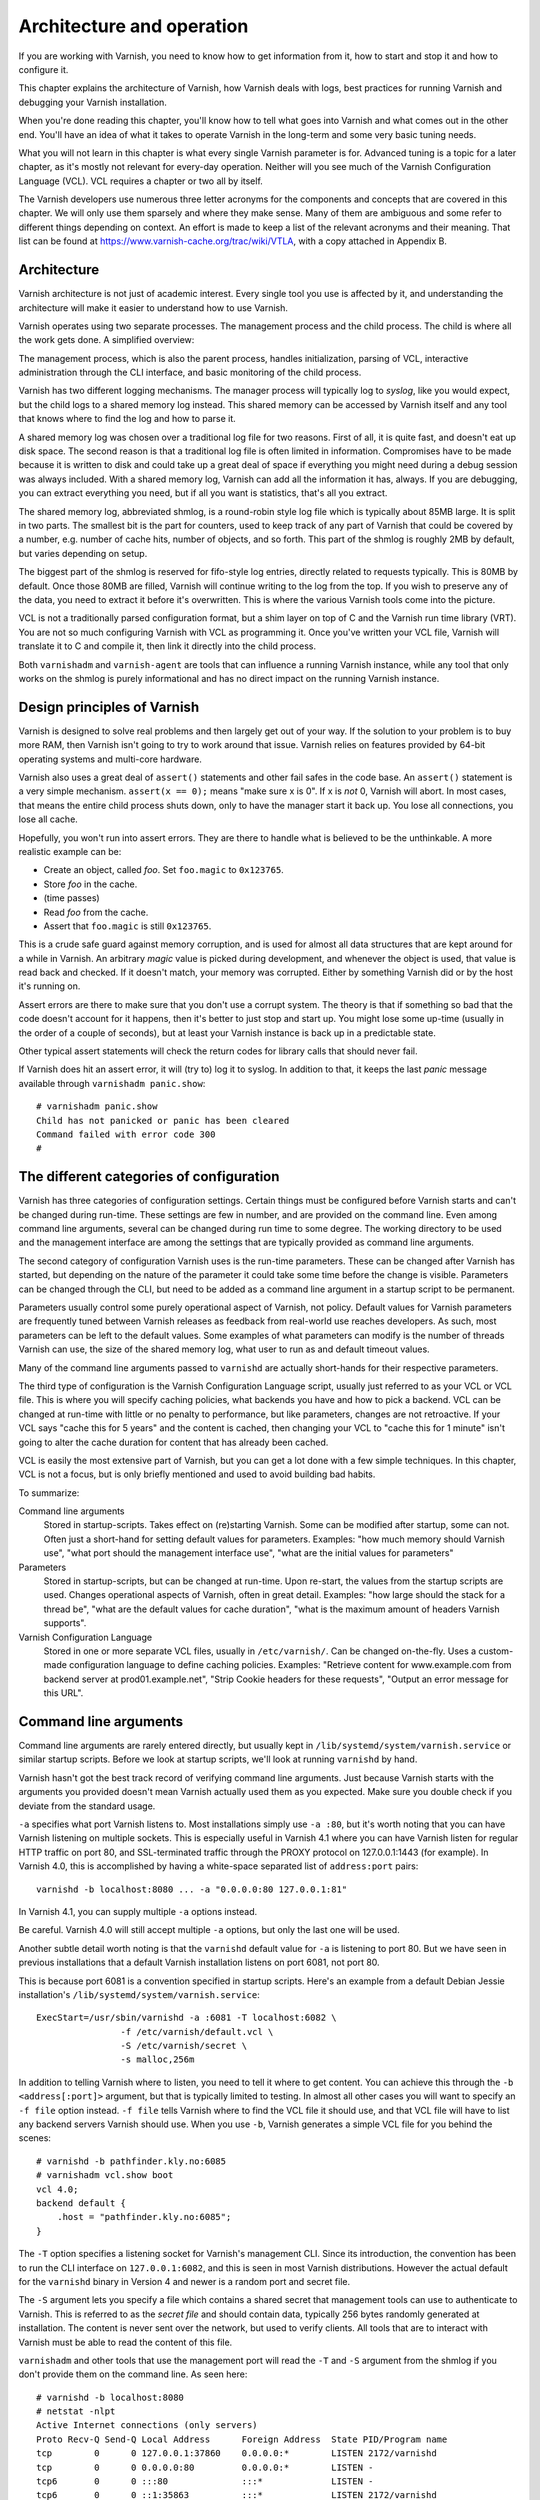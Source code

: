 Architecture and operation
==========================

If you are working with Varnish, you need to know how to get information
from it, how to start and stop it and how to configure it.

This chapter explains the architecture of Varnish, how Varnish deals with
logs, best practices for running Varnish and debugging your Varnish
installation.

When you're done reading this chapter, you'll know how to tell what goes
into Varnish and what comes out in the other end. You'll have an idea of
what it takes to operate Varnish in the long-term and some very basic
tuning needs.

What you will not learn in this chapter is what every single Varnish
parameter is for. Advanced tuning is a topic for a later chapter, as it's
mostly not relevant for every-day operation. Neither will you see much of
the Varnish Configuration Language (VCL). VCL requires a chapter or two all
by itself.

The Varnish developers use numerous three letter acronyms for the
components and concepts that are covered in this chapter. We will only use
them sparsely and where they make sense. Many of them are ambiguous and
some refer to different things depending on context. An effort is made to
keep a list of the relevant acronyms and their meaning. That list can be
found at https://www.varnish-cache.org/trac/wiki/VTLA, with a copy
attached in Appendix B.

Architecture
------------

Varnish architecture is not just of academic interest. Every single tool
you use is affected by it, and understanding the architecture will
make it easier to understand how to use Varnish.

Varnish operates using two separate processes. The management process and
the child process. The child is where all the work gets done. A simplified
overview:

.. image:: img/c3/architecture.png

The management process, which is also the parent process, handles
initialization, parsing of VCL, interactive administration through the CLI
interface, and basic monitoring of the child process.

Varnish has two different logging mechanisms. The manager process will
typically log to :title:`syslog`, like you would expect, but the child logs
to a shared memory log instead. This shared memory can be accessed by
Varnish itself and any tool that knows where to find the log and how to
parse it.

A shared memory log was chosen over a traditional log file for two reasons.
First of all, it is quite fast, and doesn't eat up disk space. The second
reason is that a traditional log file is often limited in information.
Compromises have to be made because it is written to disk and could take up
a great deal of space if everything you might need during a debug session
was always included. With a shared memory log, Varnish can add all the
information it has, always. If you are debugging, you can extract
everything you need, but if all you want is statistics, that's all you
extract.

The shared memory log, abbreviated shmlog, is a round-robin style log file
which is typically about 85MB large. It is split in two parts. The
smallest bit is the part for counters, used to keep track of any part
of Varnish that could be covered by a number, e.g. number of cache hits,
number of objects, and so forth. This part of the shmlog is roughly 2MB by
default, but varies depending on setup.

The biggest part of the shmlog is reserved for fifo-style log entries,
directly related to requests typically. This is 80MB by default. Once those
80MB are filled, Varnish will continue writing to the log from the top. If
you wish to preserve any of the data, you need to extract it before it's
overwritten. This is where the various Varnish tools come into the picture.

VCL is not a traditionally parsed configuration format, but a shim layer on
top of C and the Varnish run time library (VRT). You are not so much
configuring Varnish with VCL as programming it. Once you've written your
VCL file, Varnish will translate it to C and compile it, then link it
directly into the child process.

Both ``varnishadm`` and ``varnish-agent`` are tools that can influence a
running Varnish instance, while any tool that only works on the shmlog is
purely informational and has no direct impact on the running Varnish
instance.

Design principles of Varnish
----------------------------

Varnish is designed to solve real problems and then largely get out of your
way. If the solution to your problem is to buy more RAM, then Varnish isn't
going to try to work around that issue. Varnish relies on features provided
by 64-bit operating systems and multi-core hardware.

Varnish also uses a great deal of ``assert()`` statements and other fail
safes in the code base. An ``assert()`` statement is a very simple
mechanism. ``assert(x == 0);`` means "make sure x is 0". If x is *not* 0,
Varnish will abort. In most cases, that means the entire child process
shuts down, only to have the manager start it back up. You lose all
connections, you lose all cache.

Hopefully, you won't run into assert errors. They are there to handle what
is believed to be the unthinkable. A more realistic example can be:

- Create an object, called *foo*. Set ``foo.magic`` to ``0x123765``.
- Store *foo* in the cache.
- (time passes)
- Read *foo* from the cache.
- Assert that ``foo.magic`` is still ``0x123765``.

This is a crude safe guard against memory corruption, and is used for
almost all data structures that are kept around for a while in Varnish. An
arbitrary *magic* value is picked during development, and whenever the
object is used, that value is read back and checked. If it doesn't match,
your memory was corrupted. Either by something Varnish did or by the host
it's running on.

Assert errors are there to make sure that you don't use a corrupt system.
The theory is that if something so bad that the code doesn't account for it
happens, then it's better to just stop and start up. You might lose some
up-time (usually in the order of a couple of seconds), but at least your
Varnish instance is back up in a predictable state.

Other typical assert statements will check the return codes for library
calls that should never fail.

If Varnish does hit an assert error, it will (try to) log it to syslog. In
addition to that, it keeps the last *panic* message available through
``varnishadm panic.show``::

        # varnishadm panic.show 
        Child has not panicked or panic has been cleared
        Command failed with error code 300
        #


The different categories of configuration
-----------------------------------------

Varnish has three categories of configuration settings. Certain things
must be configured before Varnish starts and can't be changed during
run-time. These settings are few in number, and are provided on the command
line. Even among command line arguments, several can be changed during run
time to some degree. The working directory to be used and the management
interface are among the settings that are typically provided as command
line arguments.

The second category of configuration Varnish uses is the run-time
parameters. These can be changed after Varnish has started, but depending
on the nature of the parameter it could take some time before the change is
visible. Parameters can be changed through the CLI, but need to be added as
a command line argument in a startup script to be permanent.

Parameters usually control some purely operational aspect of Varnish, not
policy. Default values for Varnish parameters are frequently tuned between
Varnish releases as feedback from real-world use reaches developers. As
such, most parameters can be left to the default values. Some examples of
what parameters can modify is the number of threads Varnish can use, the
size of the shared memory log, what user to run as and default timeout
values.

Many of the command line arguments passed to ``varnishd`` are actually
short-hands for their respective parameters.

The third type of configuration is the Varnish Configuration Language
script, usually just referred to as your VCL or VCL file. This is where you
will specify caching policies, what backends you have and how to pick a
backend. VCL can be changed at run-time with little or no penalty to
performance, but like parameters, changes are not retroactive. If your VCL
says "cache this for 5 years" and the content is cached, then changing your
VCL to "cache this for 1 minute" isn't going to alter the cache duration
for content that has already been cached.

VCL is easily the most extensive part of Varnish, but you can get a lot
done with a few simple techniques. In this chapter, VCL is not a focus, but
is only briefly mentioned and used to avoid building bad habits.

To summarize:

Command line arguments
        Stored in startup-scripts. Takes effect on (re)starting Varnish.
        Some can be modified after startup, some can not. Often just a
        short-hand for setting default values for parameters. Examples:
        "how much memory should Varnish use", "what port should the
        management interface use", "what are the initial values for
        parameters"

Parameters
        Stored in startup-scripts, but can be changed at run-time. Upon
        re-start, the values from the startup scripts are used. Changes
        operational aspects of Varnish, often in great detail. Examples:
        "how large should the stack for a thread be", "what are the default
        values for cache duration", "what is the maximum amount of headers
        Varnish supports".

Varnish Configuration Language
        Stored in one or more separate VCL files, usually in
        ``/etc/varnish/``. Can be changed on-the-fly. Uses a custom-made
        configuration language to define caching policies. Examples:
        "Retrieve content for www.example.com from backend server at
        prod01.example.net", "Strip Cookie headers for these requests",
        "Output an error message for this URL".

Command line arguments
----------------------

Command line arguments are rarely entered directly, but usually kept in
``/lib/systemd/system/varnish.service`` or similar startup scripts.
Before we look at startup scripts, we'll look at running
``varnishd`` by hand.

Varnish hasn't got the best track record of verifying command line
arguments. Just because Varnish starts with the arguments you provided
doesn't mean Varnish actually used them as you expected. Make sure you
double check if you deviate from the standard usage.

``-a`` specifies what port Varnish listens to. Most installations simply
use ``-a :80``, but it's worth noting that you can have Varnish listening
on multiple sockets. This is especially useful in Varnish 4.1 where you can
have Varnish listen for regular HTTP traffic on port 80, and SSL-terminated
traffic through the PROXY protocol on 127.0.0.1:1443 (for example). In
Varnish 4.0, this is accomplished by having a white-space separated list of
``address:port`` pairs::

        varnishd -b localhost:8080 ... -a "0.0.0.0:80 127.0.0.1:81"

In Varnish 4.1, you can supply multiple ``-a`` options instead.

Be careful. Varnish 4.0 will still accept multiple ``-a`` options, but only
the last one will be used.

Another subtle detail worth noting is that the ``varnishd`` default value
for ``-a`` is listening to port 80. But we have seen in previous
installations that a default Varnish installation listens on port 6081, not
port 80.

This is because port 6081 is a convention specified in startup scripts.
Here's an example from a default Debian Jessie installation's
``/lib/systemd/system/varnish.service``::

        ExecStart=/usr/sbin/varnishd -a :6081 -T localhost:6082 \
                        -f /etc/varnish/default.vcl \
                        -S /etc/varnish/secret \
                        -s malloc,256m

In addition to telling Varnish where to listen, you need to tell it where
to get content. You can achieve this through the ``-b <address[:port]>``
argument, but that is typically limited to testing. In almost all other
cases you will want to specify an ``-f file`` option instead. ``-f file``
tells Varnish where to find the VCL file it should use, and that VCL file
will have to list any backend servers Varnish should use. When you use
``-b``, Varnish generates a simple VCL file for you behind the scenes::

        # varnishd -b pathfinder.kly.no:6085
        # varnishadm vcl.show boot
        vcl 4.0;
        backend default {
            .host = "pathfinder.kly.no:6085";
        }

The ``-T`` option specifies a listening socket for Varnish's management
CLI. Since its introduction, the convention has been to run the CLI
interface on ``127.0.0.1:6082``, and this is seen in most Varnish
distributions. However the actual default for the ``varnishd`` binary in
Version 4 and newer is a random port and secret file.

The ``-S`` argument lets you specify a file which contains a shared secret
that management tools can use to authenticate to Varnish. This is referred
to as the *secret file* and should contain data, typically 256 bytes randomly
generated at installation. The content is never sent over the network, but
used to verify clients. All tools that are to interact with Varnish must be
able to read the content of this file.

``varnishadm`` and other tools that use the management port will read the
``-T`` and ``-S`` argument from the shmlog if you don't provide them on the
command line. As seen here::

        # varnishd -b localhost:8080
        # netstat -nlpt
        Active Internet connections (only servers)
        Proto Recv-Q Send-Q Local Address      Foreign Address  State PID/Program name
        tcp        0      0 127.0.0.1:37860    0.0.0.0:*        LISTEN 2172/varnishd   
        tcp        0      0 0.0.0.0:80         0.0.0.0:*        LISTEN -               
        tcp6       0      0 :::80              :::*             LISTEN -               
        tcp6       0      0 ::1:35863          :::*             LISTEN 2172/varnishd   
        # varnishadm status
        Child in state running
        # varnishadm -T localhost:37860 status
        Authentication required
        # varnishadm -T localhost:37860 -S /var/lib/varnish/c496eeac1030/_.secret status
        Child in state running

``varnishadm`` works with zero arguments, but if you add ``-T`` you also
have to specify the ``-S`` argument. ``varnishadm`` can re-use multiple
options from ``varnishd`` (``-T``, ``-S``, ``-n``).

Many Varnish installations default to using ``-S /etc/varnish/secret``.
This is a good habit in case you end up with multiple Varnish instances
over multiple machines.

Cache size and storage backend
------------------------------

The ``-s`` argument is used to set how large Varnish's cache will be, and
what underlying method is used to cache. Varnish provides three storage
backends, called ``malloc``, ``file`` and ``persistent``. The most used, by
far, is ``malloc``. It works by allocating the memory needed with the
``malloc()`` library call, and adds as little logic as possible on top of
it. Under the hood, Varnish uses the *jemalloc* library to achieve better
performance for multi-threaded applications. If you specify a larger cache
than you have physical memory, it is up to your operating system to utilize
swap instead.

The second alternative is ``file``. This allocates a file on your file
system, then uses ``mmap()`` to map it into memory. Varnish never makes an
attempt to commit the content to disk. The file is merely provided in case
your cache is larger than your physical memory. It is not possible to
re-use a file previously used with ``-s file`` to regain the cached content
you had before a restart or similar event. What is written to the file is
for all practical purposes random.

The last alternative is ``persistent``. This is by far the most complex
alternative, and is meant to provide a persistent storage of cache between
restarts. It doesn't make a guarantee that all of the content is there,
though, only that the majority is there and that what's there is intact.

As of Varnish 4.1, both ``persistent`` and ``file`` are deprecated.
Persistent is deprecated because it is very complex and has not received
near enough testing and feedback to be regarded as production quality. It
is used by several large Varnish installations, but use at your own risk.
For ``file``, the deprecation is less severe. The ``malloc`` alternative is
simply better for most use cases, and maintaining two different methods
with similar properties was deemed unnecessary. Unlike ``persistent``,
``file`` is considered quite stable, just sub-optimal.

If you do end up using ``-s malloc``, the next question is usually "how
large should the cache be?". There is no easy answer to this, but as a
rule, starting out with 80% of the memory your machine has available is
usually safe. Varnish will use a little more memory than just what you
specify for ``-s malloc``, so you need to anticipate that too. How much
more depends on your traffic. Many small objects have a larger overhead,
while large objects have less of an overhead.

Other useful ``varnishd`` arguments
-----------------------------------

``-n dir`` is used to control the Varnish working directory and name. The
directory argument can either just be a simple name, like ``-n
frontserver``, in which case Varnish will use a working directory named
``frontserver`` in its default path, typically
``/var/lib/varnish/frontserver/``. You can also provide a full path
instead. Whenever you alter ``-n``, you need to provide that same ``-n``
argument to any Varnish-tool you want to use. There are two use cases for
``-n``:

1. Running multiple Varnish instances on the same machine. Give each a
   different ``-n`` to make this work.
2. Run ``varnishd`` as a user that doesn't have access to the default
   working directory. This can be handy during development or testing to
   avoid having to start Varnish as the root user.

If you look in the working directory, you can see your shmlog file and the
compiled VCL, among other things::

        # varnishd -b localhost:8080
        # varnishd -b localhost:8110 -a :81 -n test
        # ls /var/lib/varnish/
        3da4db675c6b  test
        # ls /var/lib/varnish/3da4db675c6b/
        _.secret  _.vsm  vcl.QakoKN_T.so
        # ls /var/lib/varnish/test/
        _.secret  _.vsm  vcl.Lnayret_.so

A common task is to verify that your VCL is correct before you try loading
it. This can be done with the ``-C`` option. It will either give you a
syntax error for your VCL or a whole lot of C code, which happens to be
your VCL translated to C. However, that isn't very useful alone. The
following script is slightly more useful::

        #!/bin/bash
        if [ -z "$1" ]; then
                echo "Usage: $0 <file>"
                exit 1;
        fi
        FOO=$(varnishd -C -f "$1")
        ret=$?
        if [ "x$ret" = "x0" ]; then
                echo "Syntax OK"
                exit 0
        fi
        echo "$FOO"
        exit $ret

Running it::

        # ./check_syntax.sh bad.vcl
        Message from VCC-compiler:
        VCL version declaration missing
        Update your VCL to Version 4 syntax, and add
                vcl 4.0;
        on the first line the VCL files.
        ('input' Line 1 Pos 1)
        bad
        ###

        Running VCC-compiler failed, exited with 2

        VCL compilation failed

        # ./check_syntax.sh good.vcl
        Syntax OK

Similar scripts are usually part of the "reload" scripts used in various
start-up scripts.

Summary of ``varnishd`` arguments
---------------------------------

There are more command line arguments than these, and they are all
documented in the manual page ``varnishd(1)``. This is a summary of the
ones used in this chapter:

``-a <listen address>``
        Listen address. Typically set to :80. Format for specifying multiple listening
        sockets varies between Varnish 4.0 and 4.1.

``-b <address[:port]>``
        Specify backend address. Mostly for testing, mutually exclusive
        with ``-f`` (VCL).

``-f <vclfile>``
        Specify path to VCL file to use at startup.

``-T address:port``
        Set management/CLI listening address. Used for controlling Varnish.
        ``varnishd`` default is random, but ``127.0.0.1:6082`` is a common
        value used in default installations.

``-S <secret file>``
        Used to secure the management CLI. Points to a file with random
        data that both ``varnishd`` and management clients like
        ``varnishadm`` must have access to. Often set to
        ``/etc/varnish/secret``. Shouldn't matter where it is as long as
        ``varnishadm`` can read it and the shmlog.

``-s <method,options>``
        Used to control how large the cache can be and the storage engine.
        Alternatives are ``-s persistent,(options)``, ``-s
        file,(options)`` and ``-s malloc,(size)``. ``-s malloc,256m`` (or
        more) is strongly recommended.

``-n <name or path>``
        Specifies working directory, and/or name of the instance. Only
        needed if multiple ``varnishd`` instances run on the same machine.

``-C -f <vclfile>``
        Only parse the VCL, then exit. If the VCL file compiles (i.e.: The
        syntax is correct), it outputs the raw C code then exits with a
        return code of 0 (true), otherwise describes the syntax error and
        exits with a non-0 status code (false).

Startup scripts
---------------

Varnish Cache development focuses on GNU/Linux and FreeBSD, with some
occasional attention directed towards Solaris.

But the vast majority of Varnish Cache operational focus is on GNU/Linux,
more specifically on Fedora-derived systems, such as Red Hat Enterprise
Linux (RHEL), Fedora and CentOS, or on Debian and Ubuntu. These are the
distributions where Varnish packaging is best maintained and they deliver
top-quality Varnish packages.

The startup scripts provided for those distributions are solid, and should
be used whenever possible.

Since before GNU/Linux existed, System V-styled init scripts have been used
to boot Unix-like machines. This has been the case for GNU/Linux too. Until
recently, when ``upstart`` and ``systemd`` came around. By now, all the
major GNU/Linux distributions use or are preparing to use ``systemd``. That
means that if you have older installations, the specific way Varnish is
started will be different than how it's started on newer installations. In
the end, though, it all boils down to one thing: you have to know into
which file you need to add your ``varnishd`` start-up arguments, and what
commands to use to start and stop it.

Where your distribution keeps its configuration will vary, but in short:

- They all keep VCL and secret files in ``/etc/varnish`` by default.
- With systemd, startup arguments are kept in
  ``/lib/systemd/system/varnish.service`` for both distribution families.
  That file should be copied to ``/etc/systemd/system/varnish.service`` if
  you mean to modify it.
- Recent RHEL/Fedora packages use ``/etc/varnish/varnish.params``. A
  similar strategy is expected for other distributions too in the future.
- Before systemd, Debian/Ubuntu kept startup arguments in
  ``/etc/default/varnish``.
- Before systemd, Red Had Enterprise Linux/CentOS/Fedora kept startup
  arguments in ``/etc/sysconfig/varnish``.

For starting and stopping, it's a little simpler:

- If you have systemd, use ``systemctl
  <start|stop|reload|restart> varnish.service``.
- If have System V scripts, use ``service varnish
  <stop|start|reload|restart>``.

To enable or disable starting Varnish at boot, you can use ``systemctl
<enable|disable> varnish.service`` on Systemd-systems.

Parameters
----------

Run-time parameters in Varnish allow you to modify aspects of Varnish that
should normally be left alone. The default values are meant to suite the
vast majority of installations, and usually do. However, parameters exist
for a reason.

Varnish 4.0 has 93 parameters, which can be seen using ``varnishadm`` on a
running Varnish server::

        # varnishadm param.show
        acceptor_sleep_decay       0.9 (default)
        acceptor_sleep_incr        0.001 [s] (default)
        acceptor_sleep_max         0.050 [s] (default)
        (...)

You can also get detailed information on individual parameters::

        # varnishadm param.show default_ttl
        default_ttl
                Value is: 120.000 [seconds] (default)
                Default is: 120.000
                Minimum is: 0.000

                The TTL assigned to objects if neither the backend nor the VCL
                code assigns one.

                NB: This parameter is evaluated only when objects are
                created.To change it for all objects, restart or ban
                everything.

Changing a parameter takes effect immediately, but is not always
immediately visible, as the above description of *default_ttl*
demonstrates. Changing *default_ttl* will affect any new object entered
into the cache, but not what is already there.

Many of the parameters Varnish exposes are meant for tweaking very
intricate parts of Varnish, and even the developers may not know the
exact consequence of modifying it, this is usually flagged through a
warning, e.g.::

        # varnishadm param.show timeout_linger
        timeout_linger
                Value is: 0.050 [seconds] (default)
                Default is: 0.050
                Minimum is: 0.000

                How long time the workerthread lingers on an idle session
                before handing it over to the waiter.
                When sessions are reused, as much as half of all reuses happen
                within the first 100 msec of the previous request completing.
                Setting this too high results in worker threads not doing
                anything for their keep, setting it too low just means that
                more sessions take a detour around the waiter.

                NB: We do not know yet if it is a good idea to change this
                parameter, or if the default value is even sensible. Caution
                is advised, and feedback is most welcome.

You can change parameters using ``varnishadm param.set``::

        # varnishadm param.set default_ttl 15
        # varnishadm param.show | grep default_ttl
        default_ttl                15.000 [seconds]

However, this is stored exclusively in the memory of the running Varnish
instance, if you want to make it permanent, you need to add it to the
``varnishd`` command line as a ``-p`` argument. E.g.::

        # varnishd -b localhost:1111 -p default_ttl=10 -p prefer_ipv6=on

The usual work flow for adjusting parameters is:

1. Start Varnish
2. Modify parameters through ``varnishadm``
3. Test
4. Go back to step 2 if it doesn't work as intended
5. When it works as intended, save the changes to your startup script as
   ``-p`` arguments.

Most parameters can and should be left alone, but reading over the list is
a good idea. The relevant parameters are referenced when we run across the
functionality.

Tools: ``varnishadm``
---------------------

Controlling a running Varnish instance is accomplished with the
``varnishadm`` tool, which talks to the management process through the CLI
interface.

You can run ``varnishadm`` in two different modes: interactive, or with the
CLI command you wish to issue as part of the ``varnishadm`` command line.
The examples have so far used the latter form, e.g.::

        # varnishadm status
        Child in state running

If you just type ``varnishadm``, you enter the interactive mode::

        # varnishadm 
        200        
        -----------------------------
        Varnish Cache CLI 1.0
        -----------------------------
        Linux,4.2.0-0.bpo.1-amd64,x86_64,-smalloc,-smalloc,-hcritbit
        varnish-4.0.2 revision bfe7cd1

        Type 'help' for command list.
        Type 'quit' to close CLI session.

        varnish> status
        200        
        Child in state running
        varnish> quit
        500        
        Closing CLI connection

Both modes are functionally identical. One benefit of using the interactive
mode is that you don't have to worry about yet another level of quotation
marks once you start dealing with more complex commands than ``vcl.load``
and ``param.list``. For now, it's just a matter of style. Another
difference is that ``varnishadm`` in interactive mode also offer
rudimentary command line completion, something your shell might not.

The CLI, and ``varnishadm`` by extension, uses HTTP-like status codes.
If a command is issued successfully, you will get a ``200`` in return.
These are just similar to HTTP, though, and do not match fully.

When you are using ``varnishadm``, you are communicating with Varnish
through the management process, over a regular TCP connection. It is
possible to run ``varnishadm`` from a remote host, even if it is not
generally advised. To accomplish this, you must:

- Use a ``-T`` option that binds the CLI to an externally-available port.
  E.g.: Not ``-T localhost:6082``.
- Copy the *secret file* from the Varnish host to the one you wish to run
  ``varnishadm`` from.
- Make sure all firewalls etc are open.
- Issue ``varnishadm`` with ``-T`` and ``-S``.

CLI communication is *not* encrypted. The authentication is reasonably
secure, in that it is not directly vulnerable to replay attacks (the shared
secret is never transmitted), but after authentication, the connection can
be hijacked. Never run ``varnishadm`` over an untrusted network. The best
practice is to keep it bound to localhost.

You do not need root-privileges to run ``varnishadm``, the user just needs
read-permission to the secret file and either read permission to the shmlog
or knowledge of the ``-T`` and ``-S`` arguments.

Tools: ``varnishstat``
----------------------

``varnishstat`` is the simplest, yet one of the most useful log-related
tools. With no arguments, ``varnishstat`` opens an interactive view of
Varnish-counters:

.. image:: img/c3/varnishstat-1.png

``varnishstat`` reads counters from the shmlog and makes sense of them.
It can also be accessed in manners better suited for scripting, either
``varnishstat -1`` (plain text), ``varnishstat -j`` (JSON) or ``varnishstat
-x`` (XML). The real-time mode collects data over time, to provide you with
meaningful interpretation. Knowing that you have had 11278670 cache hits
over the last six and a half days might be interesting, but knowing that
you have 25.96 cache hits per second right now is far more useful. The
same can be achieved through ``varnishstat -1`` and similar by executing the
command twice and comparing the values.

Looking at the upper left corner of the screenshot above, you'll see some
durations:

.. image:: img/c3/varnishstat-3.png

This tells you the uptime of the management and child process. Every once
in a while, these numbers might differ. That could happen if you manually
issue a ``stop`` command followed by a ``start`` command through
``varnishadm``, or if Varnish is hitting a bug and throwing an ``assert()``
error.

In the upper right corner, you will see six numbers:

.. image:: img/c3/varnishstat-2.png

The first line tells you the time frame of the second. It will start at "1
1   1" and grow to eventually read "10  100  1000". When you start
``varnishstat``, it only has one second of data, but it collects up to a
thousand seconds.

The ``avg(n)`` line tells you the cache hit rate during the last ``(n)``
seconds, where, `n` refers to the line above. In this example, we have a
cache hit rate of 1.0 (aka: 100%) for the last 10 seconds, 0.9969 (99.69%)
for the last 100 seconds and 0.9951 (99.51%) for the last 236 seconds.
Getting a high cache hit rate is almost always good, but it can be a bit
tricky. It reports how many client requests were served by cache hits, but
it doesn't say anything about how many backend requests were triggered. If
you are using grace mode, cache hit rate can be 100% while you are issuing
requests to the web server.

The main area shows 7 columns:

``NAME``
        This one should be obvious. The name of the counter.

``CURRENT``
        The actual value. This is the only value seen in ``varnishstat -j``
        and similar.

``CHANGE``
        "Change per second". Or put another way: The difference between
        the current value and the value read a second earlier. Can be read
        as "cache hit per second" or "client reuqests per second".

``AVERAGE``
        Average change of the counter, since start-up. The above example
        has had 19 client requests per second on average. It's basically
        ``CURRENT`` divided by ``MAIN.uptime``.

``AVERAGE_n``
        Similar the cache hit rate, this is the average over the last *n*
        seconds. Note that the header says ``AVERAGE_1000`` immediately,
        but the actual time period is the same as the ``Hitrate n:`` line,
        so it depends on how long ``varnishstat`` has been running.

An interactive ``varnishstat`` does not display all counters by default.
It will hide any counter with a value of 0, in the interest of
saving screen real-estate. In addition to hiding counters without a value,
each counter has a verbosity level attached to it. By default, it only
displays informational counters.

A few key bindings are worth mentioning:

``<UP>``/``<DOWN>``/``<Page UP>``/``<Page Down>``
        Scroll the list of counters.

``<d>``
        Toggle displaying unseen counters.
``<v>``
        Similar to ``<d>``, but cycles through verbosity levels
        instead of toggling everything.
``<q>``
        Quit.

A note on threads
-----------------

Now that you've been acquainted with parameters and counters, it might be
worth looking at threads.

Varnish uses one *worker thread* per active TCP connection. A typical user
can easily set up 5 or more concurrent TCP sessions, depending on the
content and browser. Varnish also organizes worker threads into *thread
pools*. Each pool of threads is managed by a separate thread, and can grow
and shrink on demand. By default, Varnish uses two thread pools, this can
be tuned with the ``thread_pools`` parameter.

Each thread pool starts up with ``thread_pool_min`` threads, by default,
that is 100 threads. The upper limit for threads used per thread pool is
``thread_pool_max``, which in turn defaults to 5000. Even when this limit
is reached, Varnish has several layers of queues that will be used. You can
see the state of the session queue in the counter called
``MAIN.thread_queue_len``. You can also observe how many threads are used
by looking at ``MAIN.threads``. Since Varnish also removes threads that are
unused, looking at ``MAIN.threads_created`` is also interesting. If you see
a high number of threads created, that means Varnish is spawning new
threads frequently, only to remove them later.

Traditionally, thread parameters were some of the few parameters that
always made sense to tune. This is no longer the case. Originally, Varnish
shipped with very conservative default values where Varnish would start
with just 10 threads total. Today, it uses 200 by default, with a maximum
of 10000. Even 200 can be a bit low, but it's nowhere near as drastic as
what the old default of 10 threads was. As such, most sites will operate
very well using default thread parameters today.

It's worth repeating a small detail here: The thread parameters are per
thread pool. That means that:

- Setting ``thread_pools=1`` and ``thread_pool_min=10`` gives you a minimum
  of 10 threads.
- Setting ``thread_pools=2`` and ``thread_pool_min=100`` gives you a minimum
  of 200 threads. (this is the default).
- Setting ``thread_pools=5`` and ``thread_pool_min=10`` gives you a minimum
  of 50 threads.

And so forth. If you search the web, you might also run into pages that
suggest setting ``thread_pools`` to the same number as the number of CPU
cores you have available. This was believed to be advantageous, but further
testing and experience has demonstrated that the biggest gain is changing
it from 1 thread pool to 2. Any number above 2 doesn't seem to make a
significant difference. On the other hand, a value of 2 is known to work
very well.

In addition to worker threads, which make up the bulk of the threads
Varnish uses, there are several other more specialized threads that you
rarely have to deal with. That can be the ban lurker thread, expiry thread
or acceptor thread, for example. Looking at a Varnish 4.0 installation on
GNU/Linux, you can see the consequence of this::

        # varnishstat -1f MAIN.threads
        MAIN.threads               200          .   Total number of threads
        # pidof varnishd
        19 18
        # grep Threads /proc/19/status
        Threads:        217

The ``MAIN.threads`` counter states 200 threads, but investigating the
``/proc`` filesystem, you can see that the worker process is actually using
217 threads. The worker threads are the only ones that we usually have to
worry about, though.

In summary: Threads rarely need tuning in Varnish 4, and the old best
practices no longer apply. Varnish will use one thread per active TCP
connection, and scale automatically.

Tools: ``varnishlog``
---------------------

Where ``varnishstat`` is a simple way to view and work with counters in
Varnish, ``varnishlog`` is a simple way to view and work with the rest of
the shmlog. With no arguments, it will output all log data in real time in
a semi-ordered manner. However, most Varnish installations has far too much
traffic for that to be useful. You need to be able to filter and group data
to be able to use ``varnishlog`` productively.

Normally ``varnishlog`` will only parse new data. Since the shmlog contains
up to 80MB of old data, it's sometimes useful to look at this data too.
This can be achieved with the ``-d`` argument.

You can also select if you want backend-traffic (``-b``), client-traffic
(``-c``) or everything. By default, you get everything. Let's take a look
at a single request::

        # varnishlog -cd
        *   << Request  >> 2         
        -   Begin          req 1 rxreq
        -   Timestamp      Start: 1450446455.943883 0.000000 0.000000
        -   Timestamp      Req: 1450446455.943883 0.000000 0.000000
        -   ReqStart       ::1 59310
        -   ReqMethod      GET
        -   ReqURL         /
        -   ReqProtocol    HTTP/1.1
        -   ReqHeader      Host: localhost
        -   ReqHeader      Connection: keep-alive
        -   ReqHeader      Accept-Encoding: gzip, deflate
        -   ReqHeader      Accept: */*
        -   ReqHeader      User-Agent: HTTPie/0.8.0
        -   ReqHeader      X-Forwarded-For: ::1
        -   VCL_call       RECV
        -   VCL_return     hash
        -   ReqUnset       Accept-Encoding: gzip, deflate
        -   ReqHeader      Accept-Encoding: gzip
        -   VCL_call       HASH
        -   VCL_return     lookup
        -   Debug          "XXXX MISS"
        -   VCL_call       MISS
        -   VCL_return     fetch
        -   Link           bereq 3 fetch
        -   Timestamp      Fetch: 1450446455.945022 0.001139 0.001139
        -   RespProtocol   HTTP/1.1
        -   RespStatus     200
        -   RespReason     OK
        -   RespHeader     Date: Fri, 18 Dec 2015 13:47:35 GMT
        -   RespHeader     Server: Apache/2.4.10 (Debian)
        -   RespHeader     Last-Modified: Thu, 03 Dec 2015 12:43:12 GMT
        -   RespHeader     ETag: "2b60-525fdbbd7f800-gzip"
        -   RespHeader     Vary: Accept-Encoding
        -   RespHeader     Content-Encoding: gzip
        -   RespHeader     Content-Type: text/html
        -   RespHeader     X-Varnish: 2
        -   RespHeader     Age: 0
        -   RespHeader     Via: 1.1 varnish-v4
        -   VCL_call       DELIVER
        -   VCL_return     deliver
        -   Timestamp      Process: 1450446455.945037 0.001154 0.000015
        -   Debug          "RES_MODE 8"
        -   RespHeader     Transfer-Encoding: chunked
        -   RespHeader     Connection: keep-alive
        -   RespHeader     Accept-Ranges: bytes
        -   Timestamp      Resp: 1450446455.945157 0.001274 0.000119
        -   Debug          "XXX REF 2"
        -   ReqAcct        130 0 130 356 3092 3448
        -   End            

This is a lot of data, but represents a single client request. If your
Varnish server is slightly more used than this one, you will have far more
log entries.

The very first column is used to help you group requests. The single ``*``
tells you that this particular line is just informing you about the
following grouping. ``<< Request  >> 2`` tells you that the following is
grouped as a request, and the *vxid* is 2. A *vxid* is an ID attached to
all log records. You will also see it in the response header ``X-Varnish``.

Next, you see what is more typical entries. Each log line starts with a
``-`` to indicate that it's related to the above grouping, using the same
*vxid*. Other grouping methods might have more dashes here to indicate what
happened first and last. The actual grouping is a logic done in the
``varnishlog`` tool itself, using information from the shmlog. It is
useful, because the shmlog is the result of hundreds, potentially thousands
of threads writing to a log at the same time. Without grouping it, tracking
a single request would be very hard.

Each line starts with a *vxid* followed by a *log tag*. Each type of tag
has a different format, documented in the ``vsl(7)`` manual page. In our
example, the first real log line has the *tag* ``Begin``.

You can tell ``varnishlog`` to only output some tags using the ``-i``
command line argument::

        # varnishlog -d -i ReqURL
        *   << BeReq    >> 3         

        *   << Request  >> 2         
        -   ReqURL         /

        *   << Session  >> 1         

        *   << BeReq    >> 32771     

        *   << Request  >> 32770     
        -   ReqURL         /demo/

        *   << Session  >> 32769     

This also demonstrate why grouping is sometimes unwanted. You can change
grouping method using ``-g``. Or disable it entirely with ``-g raw``::

        # varnishlog -d -g raw -i ReqURL
                 2 ReqURL         c /
             32770 ReqURL         c /demo/

Here you can see the *vxid* directly, instead of a ``-``.

You can also exclude individual tags with ``-x``, or use a regular expression
to match their content using ``-I``. The latter can be interesting if you want
to look at a specific header.

More importantly, however, is the use of the ``-q`` option, to specify a *VSL
query*. VSL stands for *Varnish Shared memory Log* and refers to the part
of the log we are working with, and a VSL query allows you to filter it
intelligently. It is documented in the manual page ``vsl-query(7)``.

Let's look at the difference between the default (``vxid``) grouping and
``request`` grouping, while using a VSL query::

        # varnishlog -d -q 'ReqUrl eq "/demo/"'
        *   << Request  >> 32770     
        -   Begin          req 32769 rxreq
        -   Timestamp      Start: 1450447223.693214 0.000000 0.000000
        -   Timestamp      Req: 1450447223.693214 0.000000 0.000000
        -   ReqStart       ::1 59320
        -   ReqMethod      GET
        -   ReqURL         /demo/
        -   ReqProtocol    HTTP/1.1
        -   ReqHeader      Host: localhost
        -   ReqHeader      Connection: keep-alive
        -   ReqHeader      Accept-Encoding: gzip, deflate
        -   ReqHeader      Accept: */*
        -   ReqHeader      User-Agent: HTTPie/0.8.0
        -   ReqHeader      X-Forwarded-For: ::1
        -   VCL_call       RECV
        -   VCL_return     hash
        -   ReqUnset       Accept-Encoding: gzip, deflate
        -   ReqHeader      Accept-Encoding: gzip
        -   VCL_call       HASH
        -   VCL_return     lookup
        -   Debug          "XXXX MISS"
        -   VCL_call       MISS
        -   VCL_return     fetch
        -   Link           bereq 32771 fetch
        -   Timestamp      Fetch: 1450447223.693667 0.000454 0.000454
        -   RespProtocol   HTTP/1.1
        -   RespStatus     404
        -   RespReason     Not Found
        -   RespHeader     Date: Fri, 18 Dec 2015 14:00:23 GMT
        -   RespHeader     Server: Apache/2.4.10 (Debian)
        -   RespHeader     Content-Type: text/html; charset=iso-8859-1
        -   RespHeader     X-Varnish: 32770
        -   RespHeader     Age: 0
        -   RespHeader     Via: 1.1 varnish-v4
        -   VCL_call       DELIVER
        -   VCL_return     deliver
        -   Timestamp      Process: 1450447223.693677 0.000463 0.000010
        -   RespHeader     Content-Length: 280
        -   Debug          "RES_MODE 2"
        -   RespHeader     Connection: keep-alive
        -   Timestamp      Resp: 1450447223.693712 0.000499 0.000036
        -   Debug          "XXX REF 2"
        -   ReqAcct        135 0 135 232 280 512
        -   End            

With the default grouping, we see just the client request and response.
Reading the details, the ``Link  bereq 32771 fetch`` line tells us that
this request is linked to a different one with vxid 32771. Also, the
``VCL_return fetch`` indicates that (the default) VCL told Varnish to fetch
the data.

Using a different grouping mode, you can see the linked backend request
too. Switching to ``-g request``, the output includes the linked request
too::

        # varnishlog -d -g request -q 'ReqUrl eq "/"'
        *   << Request  >> 2         
        -   Begin          req 1 rxreq
        -   Timestamp      Start: 1450446455.943883 0.000000 0.000000
        -   Timestamp      Req: 1450446455.943883 0.000000 0.000000
        -   ReqStart       ::1 59310
        -   ReqMethod      GET
        -   ReqURL         /
        -   ReqProtocol    HTTP/1.1
        -   ReqHeader      Host: localhost
        -   ReqHeader      Connection: keep-alive
        -   ReqHeader      Accept-Encoding: gzip, deflate
        -   ReqHeader      Accept: */*
        -   ReqHeader      User-Agent: HTTPie/0.8.0
        -   ReqHeader      X-Forwarded-For: ::1
        -   VCL_call       RECV
        -   VCL_return     hash
        -   ReqUnset       Accept-Encoding: gzip, deflate
        -   ReqHeader      Accept-Encoding: gzip
        -   VCL_call       HASH
        -   VCL_return     lookup
        -   Debug          "XXXX MISS"
        -   VCL_call       MISS
        -   VCL_return     fetch
        -   Link           bereq 3 fetch
        -   Timestamp      Fetch: 1450446455.945022 0.001139 0.001139
        -   RespProtocol   HTTP/1.1
        -   RespStatus     200
        -   RespReason     OK
        -   RespHeader     Date: Fri, 18 Dec 2015 13:47:35 GMT
        -   RespHeader     Server: Apache/2.4.10 (Debian)
        -   RespHeader     Last-Modified: Thu, 03 Dec 2015 12:43:12 GMT
        -   RespHeader     ETag: "2b60-525fdbbd7f800-gzip"
        -   RespHeader     Vary: Accept-Encoding
        -   RespHeader     Content-Encoding: gzip
        -   RespHeader     Content-Type: text/html
        -   RespHeader     X-Varnish: 2
        -   RespHeader     Age: 0
        -   RespHeader     Via: 1.1 varnish-v4
        -   VCL_call       DELIVER
        -   VCL_return     deliver
        -   Timestamp      Process: 1450446455.945037 0.001154 0.000015
        -   Debug          "RES_MODE 8"
        -   RespHeader     Transfer-Encoding: chunked
        -   RespHeader     Connection: keep-alive
        -   RespHeader     Accept-Ranges: bytes
        -   Timestamp      Resp: 1450446455.945157 0.001274 0.000119
        -   Debug          "XXX REF 2"
        -   ReqAcct        130 0 130 356 3092 3448
        -   End            
        **  << BeReq    >> 3         
        --  Begin          bereq 2 fetch
        --  Timestamp      Start: 1450446455.943931 0.000000 0.000000
        --  BereqMethod    GET
        --  BereqURL       /
        --  BereqProtocol  HTTP/1.1
        --  BereqHeader    Host: localhost
        --  BereqHeader    Accept: */*
        --  BereqHeader    User-Agent: HTTPie/0.8.0
        --  BereqHeader    X-Forwarded-For: ::1
        --  BereqHeader    Accept-Encoding: gzip
        --  BereqHeader    X-Varnish: 3
        --  VCL_call       BACKEND_FETCH
        --  VCL_return     fetch
        --  BackendOpen    17 default(127.0.0.1,,8080) 127.0.0.1 54806 
        --  Backend        17 default default(127.0.0.1,,8080)
        --  Timestamp      Bereq: 1450446455.944036 0.000105 0.000105
        --  Timestamp      Beresp: 1450446455.944924 0.000993 0.000888
        --  BerespProtocol HTTP/1.1
        --  BerespStatus   200
        --  BerespReason   OK
        --  BerespHeader   Date: Fri, 18 Dec 2015 13:47:35 GMT
        --  BerespHeader   Server: Apache/2.4.10 (Debian)
        --  BerespHeader   Last-Modified: Thu, 03 Dec 2015 12:43:12 GMT
        --  BerespHeader   ETag: "2b60-525fdbbd7f800-gzip"
        --  BerespHeader   Accept-Ranges: bytes
        --  BerespHeader   Vary: Accept-Encoding
        --  BerespHeader   Content-Encoding: gzip
        --  BerespHeader   Content-Length: 3078
        --  BerespHeader   Content-Type: text/html
        --  TTL            RFC 120 -1 -1 1450446456 1450446456 1450446455 0 0
        --  VCL_call       BACKEND_RESPONSE
        --  VCL_return     deliver
        --  Storage        malloc s0
        --  ObjProtocol    HTTP/1.1
        --  ObjStatus      200
        --  ObjReason      OK
        --  ObjHeader      Date: Fri, 18 Dec 2015 13:47:35 GMT
        --  ObjHeader      Server: Apache/2.4.10 (Debian)
        --  ObjHeader      Last-Modified: Thu, 03 Dec 2015 12:43:12 GMT
        --  ObjHeader      ETag: "2b60-525fdbbd7f800-gzip"
        --  ObjHeader      Vary: Accept-Encoding
        --  ObjHeader      Content-Encoding: gzip
        --  ObjHeader      Content-Type: text/html
        --  Fetch_Body     3 length stream
        --  Gzip           u F - 3078 11104 80 80 24554
        --  BackendReuse   17 default(127.0.0.1,,8080)
        --  Timestamp      BerespBody: 1450446455.945101 0.001169 0.000177
        --  Length         3078
        --  BereqAcct      133 0 133 283 3078 3361
        --  End  

Now you see both the client-request and the backend request. The "top"
request is the client request. The backend request starts with ``**  <<
BeReq    >> 3``. The two stars indicate that it's nested one level deeper
than the above request, as does the two leading dashes for the request
lines.

Using a VSL query with ``-g raw`` will be similar to ``-i`` or ``-I``::

        # varnishlog -d -g raw -q 'ReqUrl eq "/"'
         2 ReqURL         c /

Another option for grouping is ``-g session``. This will behave similar to
``-g request`` for many tests, but it's for a single HTTP session. Or in
other words: If a client re-uses a connection to issue multiple HTTP
requests, ``-g request`` will separate each request, but ``-g session``
will group them all together.

To summarize grouping:

``-g raw``
        Disables grouping all together.

``-g vxid``
        Default grouping mode. Based on Varnish ID numbers, so each
        client request and backend request is separate, as is the session
        data.

``-g request``
        Groups each request together, including backend requests triggered
        by client requests.

``-g session``
        Group by HTTP (or TCP) session. Will frequently produce huge
        amounts of data.

VSL queries are used in other tools too, as are many of the options that
apply to ``varnishlog``.

Tools: ``varnishtop``
---------------------

To quote the manual page::

       The varnishtop utility reads varnishd(1) shared memory logs and
       presents a continuously updated list of the most commonly occurring
       log entries. With suitable filtering using the -I, -i, -X and -x
       options, it can be used to display a ranking of requested documents,
       clients, user agents, or any other information which is recorded in
       the log.

This is the output of ``varnishlog -i ReqUrl``::

        list length 7                                            e979e205720e

             2.86 ReqURL         /?1
             0.72 ReqURL         /?25556
             0.70 ReqURL         /?5879
             0.70 ReqURL         /?12292
             0.69 ReqURL         /?26317
             0.67 ReqURL         /?30808
             0.50 ReqURL         /?12592

The number on the left is a decaying average, then you see the log tag
(``ReqURL``) and the value. This shows us that ``/?1`` has been requested
more frequently than any of the other URLs. Over time, the number on the left
will reach zero if no tag matching that value is seen again.

A few very useful examples:

``varnishtop -i BereqURL``
        See URLs requested from a backend. Want to tweak your cache hit
        rate? Start at the top of this list.

``varnishtop -I ReqHeader:User-Agent``
        See ``User-Agent`` headers from clients.

``varnishtop -i ReqURL``
        Frequently requested URLs.

``varnishtop -I ReqHeader:Host``
        Frequently requested hosts.

Tools: ``varnishncsa`` and ``varnishhist``
------------------------------------------

If you need or want traditional access logs, ``varnishncsa`` is the tool
for you. Most distributions provide startup scripts that will run
``varnishncsa`` in the background, in which case all you have to do is
enable them. With systemd, that would be ``systemctl enable
varnishncsa.service``.

The ``varnishhist`` tool can draw a histogram of response time
distribution, size distribution or any other number-based tag. It can make
for an interesting demo, but is not particularly useful unless you have
very specific questions that you need answered.

More on VSL queries
-------------------

While ``varnishlog -q 'ReqURL eq "/foo"'`` is useful, you can also do more
advanced searches. VSL queries are valid for ``varnishlog`` and other log
tools, with varying effects.

String operators ``eq`` and ``neq`` can be used to evaluate exact matches,
or you can use regular expressions, either negated with ``!~`` or regular
matching using ``~`` for comparison::

        # varnishncsa -d -q 'ReqURL ~ "/?[0-9]"'
        ::1 - - [18/Dec/2015:14:23:33 +0000] "GET http://localhost/?12592 HTTP/1.1" 200 3092 "-" "HTTPie/0.8.0"
        ::1 - - [18/Dec/2015:14:23:42 +0000] "GET http://localhost/?30808 HTTP/1.1" 200 3092 "-" "HTTPie/0.8.0"
        (...)

Another helpful way to use a VSL query is to investigate the details of
the ``Timestamp`` tag. Quoting directly from the ``vsl(7)`` manual page::

       Timestamp - Timing information
              Contains timing information for the Varnish worker threads.

              Time stamps are issued by Varnish on certain events, and
              show the absolute time of the event, the time spent since the
              start of the work unit, and the time spent since the last
              timestamp was logged. See vsl(7) for information about the
              individual timestamps.

              The format is:

                 %s: %f %f %f
                 |   |  |  |
                 |   |  |  +- Time since last timestamp
                 |   |  +---- Time since start of work unit
                 |   +------- Absolute time of event
                 +----------- Event label

Looking at this, you can see that a regular expression might not be the
most useful tool. However, you could extract the actual field you want
using a ``[field]`` syntax::

        # varnishlog -d -c -q 'Timestamp[3] >= 1.0'
        *   << Request  >> 16        
        -   Begin          req 15 rxreq
        -   Timestamp      Start: 1450454500.617483 0.000000 0.000000
        -   Timestamp      Req: 1450454500.617483 0.000000 0.000000
        -   ReqStart       ::1 60074
        -   ReqMethod      GET
        -   ReqURL         /cgi-bin/foo.sh
        -   ReqProtocol    HTTP/1.1
        -   ReqHeader      Host: localhost
        -   ReqHeader      Connection: keep-alive
        -   ReqHeader      Accept-Encoding: gzip, deflate
        -   ReqHeader      Accept: */*
        -   ReqHeader      User-Agent: HTTPie/0.8.0
        -   ReqHeader      X-Forwarded-For: ::1
        -   VCL_call       RECV
        -   VCL_return     hash
        -   ReqUnset       Accept-Encoding: gzip, deflate
        -   ReqHeader      Accept-Encoding: gzip
        -   VCL_call       HASH
        -   VCL_return     lookup
        -   Debug          "XXXX MISS"
        -   VCL_call       MISS
        -   VCL_return     fetch
        -   Link           bereq 17 fetch
        -   Timestamp      Fetch: 1450454501.623769 1.006286 1.006286
        -   RespProtocol   HTTP/1.1
        -   RespStatus     200
        -   RespReason     OK
        -   RespHeader     Date: Fri, 18 Dec 2015 16:01:40 GMT
        -   RespHeader     Server: Apache/2.4.10 (Debian)
        -   RespHeader     Content-Type: text/plain
        -   RespHeader     X-Varnish: 16
        -   RespHeader     Age: 0
        -   RespHeader     Via: 1.1 varnish-v4
        -   VCL_call       DELIVER
        -   VCL_return     deliver
        -   Timestamp      Process: 1450454501.623783 1.006300 0.000014
        -   RespHeader     Content-Length: 57
        -   Debug          "RES_MODE 2"
        -   RespHeader     Connection: keep-alive
        -   RespHeader     Accept-Ranges: bytes
        -   Timestamp      Resp: 1450454501.623817 1.006334 0.000034
        -   Debug          "XXX REF 2"
        -   ReqAcct        144 0 144 224 57 281
        -   End            

The above example extracts the third field of the ``Timestamp`` tag and
matches if it has a value of 1.0 or higher. This is very useful if you need
to investigate reports of slow requests.

It's worth noting that "1" and "1.0" are not necessarily the same. If you
use just "1", you are likely doing an integer comparison, which means that
any digit after the decimal point is ignored. So ``Timestamp[3] > 1.0``
will match if ``Timestamp[3]`` is 1.006334, as seen here, but
``Timestamp[3] > 1`` will not, because it will be considered the same as
``1 > 1``. In short: Use ``1.0`` instead of just ``1``.

Another nifty way to use VSL queries is to investigate the ``TTL`` tag.
This log tag is used to report how an object gets its cache duration::

        # varnishlog -g raw -d -i TTL
                 3 TTL            b RFC 120 -1 -1 1450446456 1450446456 1450446455 0 0
             32771 TTL            b RFC 120 -1 -1 1450447224 1450447224 1450447223 0 0
             32774 TTL            b RFC 120 -1 -1 1450448614 1450448614 1450448613 0 0

These lines tell us that the objects in question all got a TTL of 120
seconds. Let's try to modify some headers from a backend and try again::

        # varnishlog -d -q 'TTL[2] > 120'
        *   << BeReq    >> 32790     
        -   Begin          bereq 32789 fetch
        -   Timestamp      Start: 1450455456.550332 0.000000 0.000000
        -   BereqMethod    GET
        -   BereqURL       /cgi-bin/foo.sh
        -   BereqProtocol  HTTP/1.1
        -   BereqHeader    Host: localhost
        -   BereqHeader    Accept: */*
        -   BereqHeader    User-Agent: HTTPie/0.8.0
        -   BereqHeader    X-Forwarded-For: ::1
        -   BereqHeader    Accept-Encoding: gzip
        -   BereqHeader    X-Varnish: 32790
        -   VCL_call       BACKEND_FETCH
        -   VCL_return     fetch
        -   BackendClose   17 default(127.0.0.1,,8080) toolate
        -   BackendOpen    17 default(127.0.0.1,,8080) 127.0.0.1 55746 
        -   Backend        17 default default(127.0.0.1,,8080)
        -   Timestamp      Bereq: 1450455456.550474 0.000142 0.000142
        -   Timestamp      Beresp: 1450455456.552757 0.002426 0.002283
        -   BerespProtocol HTTP/1.1
        -   BerespStatus   200
        -   BerespReason   OK
        -   BerespHeader   Date: Fri, 18 Dec 2015 16:17:36 GMT
        -   BerespHeader   Server: Apache/2.4.10 (Debian)
        -   BerespHeader   Cache-Control: max-age=3600
        -   BerespHeader   Age: 10
        -   BerespHeader   Content-Length: 56
        -   BerespHeader   Content-Type: text/plain
        -   TTL            RFC 3600 -1 -1 1450455457 1450455447 1450455456 0 3600
        -   VCL_call       BACKEND_RESPONSE
        -   VCL_return     deliver
        -   Storage        malloc s0
        -   ObjProtocol    HTTP/1.1
        -   ObjStatus      200
        -   ObjReason      OK
        -   ObjHeader      Date: Fri, 18 Dec 2015 16:17:36 GMT
        -   ObjHeader      Server: Apache/2.4.10 (Debian)
        -   ObjHeader      Cache-Control: max-age=3600
        -   ObjHeader      Content-Type: text/plain
        -   Fetch_Body     3 length stream
        -   BackendReuse   17 default(127.0.0.1,,8080)
        -   Timestamp      BerespBody: 1450455456.552814 0.002482 0.000057
        -   Length         56
        -   BereqAcct      151 0 151 172 56 228
        -   End            

You can still see the ``TTL`` header, but now it reads 3600.
Unfortunately, there's a mismatch between the documentation and
implementation in Varnish 4.0 and 4.1. The documentation suggests that
the first number should take ``Age`` into account, but as we just
demonstrated, that is clearly not happening (if it was, then the first
number of the ``TTL`` line should have read *3590*). However, the other
numbers are correct, so you can infer the ``Age`` from that, but not really
use it directly in a VSL query.

Combining multiple queries is also possible::

        # varnishlog -cdq 'ReqHeader:User-agent ~ "HTTP" and Hit and ReqUrl ~ "demo"'
        *   << Request  >> 65541     
        -   Begin          req 65540 rxreq
        -   Timestamp      Start: 1450457044.299308 0.000000 0.000000
        -   Timestamp      Req: 1450457044.299308 0.000000 0.000000
        -   ReqStart       ::1 60290
        -   ReqMethod      GET
        -   ReqURL         /demo
        -   ReqProtocol    HTTP/1.1
        -   ReqHeader      Host: localhost
        -   ReqHeader      Connection: keep-alive
        -   ReqHeader      Accept-Encoding: gzip, deflate
        -   ReqHeader      Accept: */*
        -   ReqHeader      User-Agent: HTTPie/0.8.0
        -   ReqHeader      X-Forwarded-For: ::1
        -   VCL_call       RECV
        -   VCL_return     hash
        -   ReqUnset       Accept-Encoding: gzip, deflate
        -   ReqHeader      Accept-Encoding: gzip
        -   VCL_call       HASH
        -   VCL_return     lookup
        -   Hit            2147549187
        -   VCL_call       HIT
        -   VCL_return     deliver
        -   RespProtocol   HTTP/1.1
        -   RespStatus     404
        -   RespReason     Not Found
        -   RespHeader     Date: Fri, 18 Dec 2015 16:44:02 GMT
        -   RespHeader     Server: Apache/2.4.10 (Debian)
        -   RespHeader     Content-Type: text/html; charset=iso-8859-1
        -   RespHeader     X-Varnish: 65541 65539
        -   RespHeader     Age: 1
        -   RespHeader     Via: 1.1 varnish-v4
        -   VCL_call       DELIVER
        -   VCL_return     deliver
        -   Timestamp      Process: 1450457044.299346 0.000038 0.000038
        -   RespHeader     Content-Length: 279
        -   Debug          "RES_MODE 2"
        -   RespHeader     Connection: keep-alive
        -   Timestamp      Resp: 1450457044.299370 0.000062 0.000024
        -   Debug          "XXX REF 2"
        -   ReqAcct        134 0 134 238 279 517
        -   End            

These examples are mostly meant to get you started and give you an idea of
what you can do. The best reference pages for these tools are the manual
pages, and the ``vsl-query(7)`` and ``vsl(7)`` manual pages. Even if they
sometimes do get out of date.

Summary
-------

You have seen how to modify Varnish parameters and command line arguments,
how to use the various tools and you've been introduced to the architecture
of Varnish.

The perhaps most important lesson to pick up in this chapter, however, is
that you do not want to alter Varnish parameters and startup scripts unless
you have a very strong reason to do so. With the exception of how much
memory Varnish is to use and the default listening port provided by startup
scripts, the default values are tuned for real web sites and can be used
even on quite high-traffic sites.

Of the tools demonstrated here, ``varnishlog``, ``varnishadm`` and
``varnishstat`` are the real workhorses. Mastering a few simple VSL
queries will make operating on the shared memory log a breeze, even when
your site is serving thousands of requests per second and you need to find
that one URL that's misbehaving.

When you are introduced to the Varnish Configuration Language in the
chapters to come, these tools will be right at the center of your work
flow.
